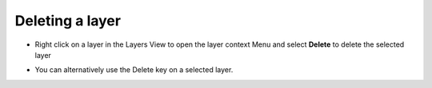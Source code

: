 Deleting a layer
~~~~~~~~~~~~~~~~

-  Right click on a layer in the Layers View to open the layer context Menu and select **Delete** to
   delete the selected layer

   .. image:: /images/deleting_a_layer/deletelayer.jpg

-  You can alternatively use the Delete key on a selected layer.


